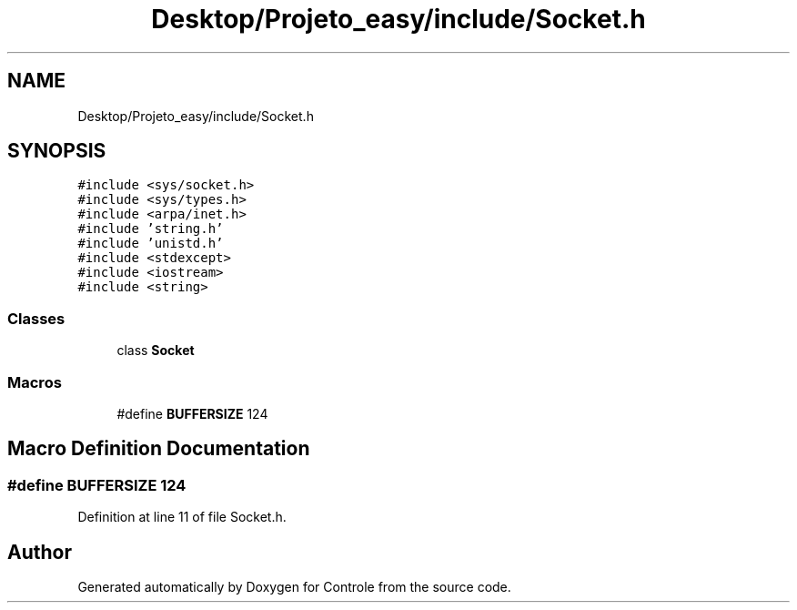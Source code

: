 .TH "Desktop/Projeto_easy/include/Socket.h" 3 "Sat Jun 3 2017" "Controle" \" -*- nroff -*-
.ad l
.nh
.SH NAME
Desktop/Projeto_easy/include/Socket.h
.SH SYNOPSIS
.br
.PP
\fC#include <sys/socket\&.h>\fP
.br
\fC#include <sys/types\&.h>\fP
.br
\fC#include <arpa/inet\&.h>\fP
.br
\fC#include 'string\&.h'\fP
.br
\fC#include 'unistd\&.h'\fP
.br
\fC#include <stdexcept>\fP
.br
\fC#include <iostream>\fP
.br
\fC#include <string>\fP
.br

.SS "Classes"

.in +1c
.ti -1c
.RI "class \fBSocket\fP"
.br
.in -1c
.SS "Macros"

.in +1c
.ti -1c
.RI "#define \fBBUFFERSIZE\fP   124"
.br
.in -1c
.SH "Macro Definition Documentation"
.PP 
.SS "#define BUFFERSIZE   124"

.PP
Definition at line 11 of file Socket\&.h\&.
.SH "Author"
.PP 
Generated automatically by Doxygen for Controle from the source code\&.
